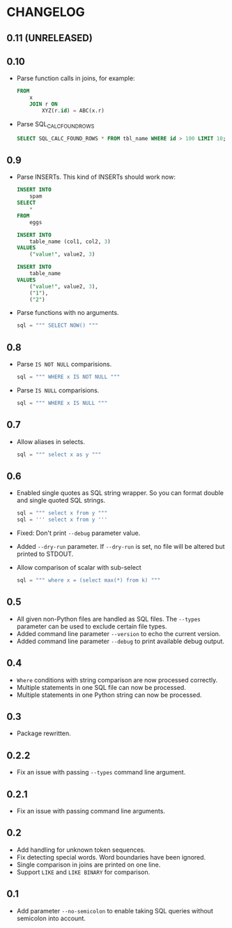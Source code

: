 * CHANGELOG

** 0.11 (UNRELEASED)

** 0.10
- Parse function calls in joins, for example:
  #+BEGIN_SRC sql
    FROM
        x
        JOIN r ON
            XYZ(r.id) = ABC(x.r)
  #+END_SRC
- Parse SQL_CALC_FOUND_ROWS
  #+BEGIN_SRC sql
    SELECT SQL_CALC_FOUND_ROWS * FROM tbl_name WHERE id > 100 LIMIT 10;
  #+END_SRC

** 0.9
- Parse INSERTs. This kind of INSERTs should work now:
  #+BEGIN_SRC sql
    INSERT INTO
        spam
    SELECT
        *
    FROM
        eggs
  #+END_SRC

  #+BEGIN_SRC sql
    INSERT INTO
        table_name (col1, col2, 3)
    VALUES
        ("value!", value2, 3)
  #+END_SRC

  #+BEGIN_SRC sql
    INSERT INTO
        table_name
    VALUES
        ("value!", value2, 3),
        ("1"),
        ("2")
  #+END_SRC
- Parse functions with no arguments.
  #+BEGIN_SRC python
      sql = """ SELECT NOW() """
  #+END_SRC

** 0.8
- Parse =IS NOT NULL= comparisions.
  #+BEGIN_SRC python
      sql = """ WHERE x IS NOT NULL """
  #+END_SRC
- Parse =IS NULL= comparisions.
  #+BEGIN_SRC python
      sql = """ WHERE x IS NULL """
  #+END_SRC

** 0.7
- Allow aliases in selects.
  #+BEGIN_SRC python
      sql = """ select x as y """
  #+END_SRC

** 0.6
- Enabled single quotes as SQL string wrapper.
  So you can format double and single quoted SQL strings.
  #+BEGIN_SRC python
      sql = """ select x from y """
      sql = ''' select x from y '''
  #+END_SRC
- Fixed: Don't print =--debug= parameter value.
- Added =--dry-run= parameter.
  If =--dry-run= is set, no file will be altered but printed to STDOUT.
- Allow comparison of scalar with sub-select
  #+BEGIN_SRC python
      sql = """ where x = (select max(*) from k) """
  #+END_SRC

** 0.5
- All given non-Python files are handled as SQL files.
  The =--types= parameter can be used to exclude certain file types.
- Added command line parameter =--version= to echo the current version.
- Added command line parameter =--debug= to print available debug output.

** 0.4
- =Where= conditions with string comparison are now processed correctly.
- Multiple statements in one SQL file can now be processed.
- Multiple statements in one Python string can now be processed.

** 0.3
- Package rewritten.

** 0.2.2
- Fix an issue with passing =--types= command line argument.

** 0.2.1
- Fix an issue with passing command line arguments.

** 0.2
- Add handling for unknown token sequences.
- Fix detecting special words.
  Word boundaries have been ignored.
- Single comparison in joins are printed on one line.
- Support =LIKE= and =LIKE BINARY= for comparison.

** 0.1
- Add parameter =--no-semicolon= to enable taking SQL queries without semicolon into account.
